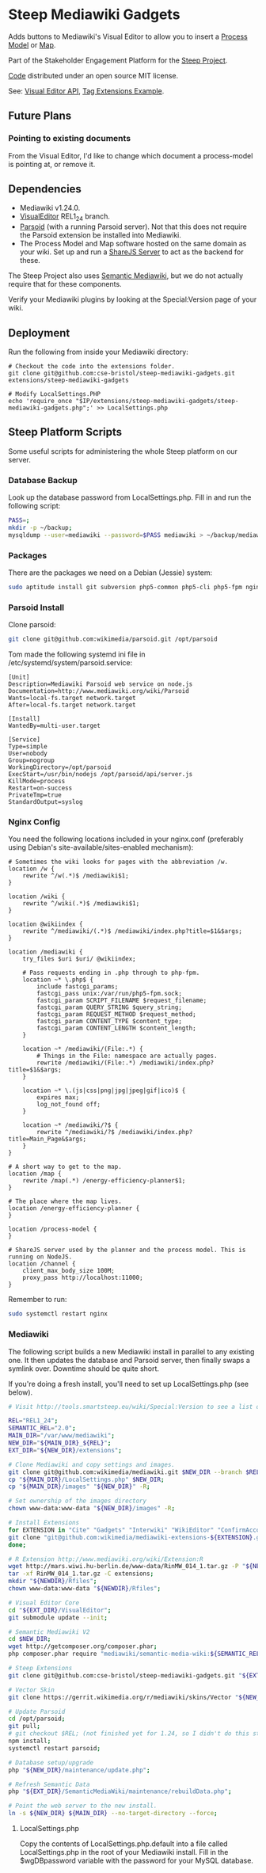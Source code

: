 * Steep Mediawiki Gadgets
Adds buttons to Mediawiki's Visual Editor to allow you to insert a [[https://github.com/cse-bristol/process-model][Process Model]] or [[https://github.com/cse-bristol/energy-efficiency-planner][Map]].

Part of the Stakeholder Engagement Platform for the [[http://www.smartsteep.eu/][Steep Project]].

[[https://github.com/cse-bristol/share-server][Code]] distributed under an open source MIT license.

See: [[https://doc.wikimedia.org/VisualEditor/master/][Visual Editor API]], [[http://www.mediawiki.org/wiki/Manual:Tag_extensions/Example][Tag Extensions Example]].

** Future Plans
*** Pointing to existing documents
From the Visual Editor, I'd like to change which document a process-model is pointing at, or remove it.

** Dependencies
 * Mediawiki v1.24.0.
 * [[http://www.mediawiki.org/wiki/Extension:VisualEditor][VisualEditor]] REL1_24 branch.
 * [[https://github.com/wikimedia/parsoid][Parsoid]] (with a running Parsoid server). Not that this does not require the Parsoid extension be installed into Mediawiki.
 * The Process Model and Map software hosted on the same domain as your wiki. Set up and run a [[https://github.com/cse-bristol/share-server][ShareJS Server]] to act as the backend for these.

The Steep Project also uses [[https://semantic-mediawiki.org/][Semantic Mediawiki]], but we do not actually require that for these components.

Verify your Mediawiki plugins by looking at the Special:Version page of your wiki.

** Deployment
Run the following from inside your Mediawiki directory:
#+BEGIN_SRC
# Checkout the code into the extensions folder.
git clone git@github.com:cse-bristol/steep-mediawiki-gadgets.git extensions/steep-mediawiki-gadgets

# Modify LocalSettings.PHP
echo 'require_once "$IP/extensions/steep-mediawiki-gadgets/steep-mediawiki-gadgets.php";' >> LocalSettings.php
#+END_SRC

** Steep Platform Scripts
Some useful scripts for administering the whole Steep platform on our server.

*** Database Backup
Look up the database password from LocalSettings.php. Fill in and run the following script:

#+BEGIN_SRC sh
PASS=;
mkdir -p ~/backup;
mysqldump --user=mediawiki --password=$PASS mediawiki > ~/backup/mediawiki.sql;
#+END_SRC

*** Packages
There are the packages we need on a Debian (Jessie) system:
#+BEGIN_SRC sh
sudo aptitude install git subversion php5-common php5-cli php5-fpm nginx mysql-server mysql-client mongodb-server mongodb-clients r-base
#+END_SRC

*** Parsoid Install
Clone parsoid:
#+BEGIN_SRC sh
git clone git@github.com:wikimedia/parsoid.git /opt/parsoid
#+END_SRC

Tom made the following systemd ini file in /etc/systemd/system/parsoid.service: 
#+BEGIN_SRC
[Unit]
Description=Mediawiki Parsoid web service on node.js
Documentation=http://www.mediawiki.org/wiki/Parsoid
Wants=local-fs.target network.target
After=local-fs.target network.target
 
[Install]
WantedBy=multi-user.target
 
[Service]
Type=simple
User=nobody
Group=nogroup
WorkingDirectory=/opt/parsoid
ExecStart=/usr/bin/nodejs /opt/parsoid/api/server.js
KillMode=process
Restart=on-success
PrivateTmp=true
StandardOutput=syslog
#+END_SRC

*** Nginx Config
You need the following locations included in your nginx.conf (preferably using Debian's site-available/sites-enabled mechanism):

#+BEGIN_SRC nginx
  # Sometimes the wiki looks for pages with the abbreviation /w.
  location /w {
      rewrite ^/w(.*)$ /mediawiki$1;
  }

  location /wiki {
      rewrite ^/wiki(.*)$ /mediawiki$1;
  }

  location @wikiindex {
      rewrite ^/mediawiki/(.*)$ /mediawiki/index.php?title=$1&$args;
  }

  location /mediawiki {
      try_files $uri $uri/ @wikiindex;

      # Pass requests ending in .php through to php-fpm.
      location ~* \.php$ {
          include fastcgi_params;
          fastcgi_pass unix:/var/run/php5-fpm.sock;
          fastcgi_param SCRIPT_FILENAME $request_filename;
          fastcgi_param QUERY_STRING $query_string;
          fastcgi_param REQUEST_METHOD $request_method;
          fastcgi_param CONTENT_TYPE $content_type;
          fastcgi_param CONTENT_LENGTH $content_length;
      }

      location ~* /mediawiki/(File:.*) {
          # Things in the File: namespace are actually pages.
          rewrite /mediawiki/(File:.*) /mediawiki/index.php?title=$1&$args;
      }

      location ~* \.(js|css|png|jpg|jpeg|gif|ico)$ {
          expires max;
          log_not_found off;
      }

      location ~* /mediawiki/?$ {
          rewrite ^/mediawiki/?$ /mediawiki/index.php?title=Main_Page&$args;
      }
  }

  # A short way to get to the map.
  location /map {
      rewrite /map(.*) /energy-efficiency-planner$1;
  }

  # The place where the map lives.
  location /energy-efficiency-planner {
  }

  location /process-model {
  }

  # ShareJS server used by the planner and the process model. This is running on NodeJS.
  location /channel {
      client_max_body_size 100M;
      proxy_pass http://localhost:11000;
  }
#+END_SRC

Remember to run:
#+BEGIN_SRC sh
sudo systemctl restart nginx
#+END_SRC

*** Mediawiki
The following script builds a new Mediawiki install in parallel to any existing one. It then updates the database and Parsoid server, then finally swaps a symlink over. Downtime should be quite short.

If you're doing a fresh install, you'll need to set up LocalSettings.php (see below).

#+BEGIN_SRC sh
# Visit http://tools.smartsteep.eu/wiki/Special:Version to see a list of currently installed extensions. Look at LocalSettings.php to see what directories we expect them in.

REL="REL1_24";
SEMANTIC_REL="2.0";
MAIN_DIR="/var/www/mediawiki";
NEW_DIR="${MAIN_DIR}_${REL}";
EXT_DIR="${NEW_DIR}/extensions";

# Clone Mediawiki and copy settings and images.
git clone git@github.com:wikimedia/mediawiki.git $NEW_DIR --branch $REL;
cp "${MAIN_DIR}/LocalSettings.php" $NEW_DIR;
cp "${MAIN_DIR}/images" "${NEW_DIR}" -R;

# Set ownership of the images directory
chown www-data:www-data "${NEW_DIR}/images" -R;

# Install Extensions
for EXTENSION in "Cite" "Gadgets" "Interwiki" "WikiEditor" "ConfirmAccount" "VisualEditor" "LiquidThreads" "GraphViz" "MwEmbedSuport" "TimedMediaHandler" "HeaderTabs" "SemanticForms" "SemanticFormsInputs" "SemanticDrilldown"; do
git clone "git@github.com:wikimedia/mediawiki-extensions-${EXTENSION}.git" "${EXT_DIR}/${EXTENSION}" --branch $REL;
done;

# R Extension http://www.mediawiki.org/wiki/Extension:R
wget http://mars.wiwi.hu-berlin.de/www-data/RinMW_014_1.tar.gz -P "${NEWDIR}";
tar -xf RinMW_014_1.tar.gz -C extensions;
mkdir "${NEWDIR}/Rfiles";
chown www-data:www-data "${NEWDIR}/Rfiles";

# Visual Editor Core
cd "${EXT_DIR}/VisualEditor";
git submodule update --init;

# Semantic Mediawiki V2
cd $NEW_DIR;
wget http://getcomposer.org/composer.phar;
php composer.phar require "mediawiki/semantic-media-wiki:${SEMANTIC_REL}";

# Steep Extensions
git clone git@github.com:cse-bristol/steep-mediawiki-gadgets.git "${EXT_DIR}/steep-mediawiki-gadgets";

# Vector Skin
git clone https://gerrit.wikimedia.org/r/mediawiki/skins/Vector "${NEW_DIR}/skins/Vector" --branch $REL;

# Update Parsoid
cd /opt/parsoid;
git pull;
# git checkout $REL; (not finished yet for 1.24, so I didn't do this step).
npm install;
systemctl restart parsoid;

# Database setup/upgrade
php "${NEW_DIR}/maintenance/update.php";

# Refresh Semantic Data
php "${EXT_DIR}/SemanticMediaWiki/maintenance/rebuildData.php";

# Point the web server to the new install.
ln -s ${NEW_DIR} ${MAIN_DIR} --no-target-directory --force;
#+END_SRC

**** LocalSettings.php
Copy the contents of LocalSettings.php.default into a file called LocalSettings.php in the root of your Mediawiki install. Fill in the $wgDBpassword variable with the password for your MySQL database.
